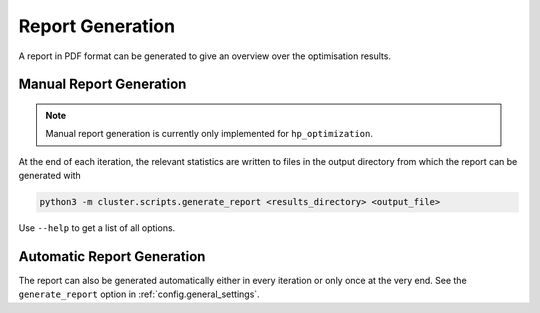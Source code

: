 *****************
Report Generation
*****************

A report in PDF format can be generated to give an overview over the optimisation
results.

.. _manual_report_generation:

Manual Report Generation
========================

.. note::

   Manual report generation is currently only implemented for ``hp_optimization``.

At the end of each iteration, the relevant statistics are written to files in the output
directory from which the report can be generated with

.. code-block:: bash

   python3 -m cluster.scripts.generate_report <results_directory> <output_file>

Use ``--help`` to get a list of all options.


Automatic Report Generation
===========================

The report can also be generated automatically either in every iteration or only once at
the very end.  See the ``generate_report`` option in :ref:`config.general_settings`.
